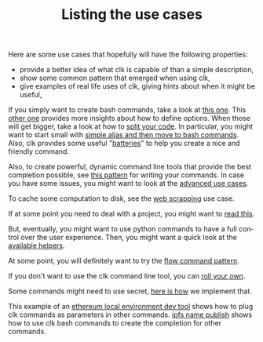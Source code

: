 #+TITLE: Listing the use cases
#+language: en
#+EXPORT_FILE_NAME: ./README.md

Here are some use cases that hopefully will have the following properties:
- provide a better idea of what clk is capable of than a simple description,
- show some common pattern that emerged when using clk,
- give examples of real life uses of clk, giving hints about when it might be useful,

If you simply want to create bash commands, take a look at [[file:bash_command.org][this one]]. This [[file:bash_command_use_option.org][other
one]] provides more insights about how to define options. When those will get
bigger, take a look at how to [[file:bash_command_import.org][split your code]]. In particular, you might want to
start small with [[file:bash_command_from_alias.md][simple alias and then move to bash commands]]. Also, clk provides
some useful "[[file:bash_command_built_in_lib.org][batteries]]" to help you create a nice and friendly command.

Also, to create powerful, dynamic command line tools that provide the best
completion possible, see [[file:dynamic_parameters_and_exposed_class.org][this pattern]] for writing your commands. In case you
have some issues, you might want to look at the [[file:dynamic_parameters_advanced_use_cases.org][advanced use cases]].

To cache some computation to disk, see the [[file:scrapping_the_web.org][web scrapping]] use case.

If at some point you need to deal with a project, you might want to [[file:using_a_project.org][read this]].

But, eventually, you might want to use python commands to have a full control
over the user experience.  Then, you might want a quick look at the [[file:lib.org][available
helpers]].

At some point, you will definitely want to try the [[file:flow_options.org][flow command pattern]].

If you don't want to use the clk command line tool, you can [[file:rolling_your_own.org][roll your own]].

Some commands might need to use secret, [[file:dealing_with_secrets.org][here is how]] we implement that.

This example of an [[file:ethereum_local_environment_dev_tool.org][ethereum local environment dev tool]] shows how to plug clk
commands as parameters in other commands. [[file:ipfs_name_publish.org][ipfs name publish]] shows how to use clk
bash commands to create the completion for other commands.
